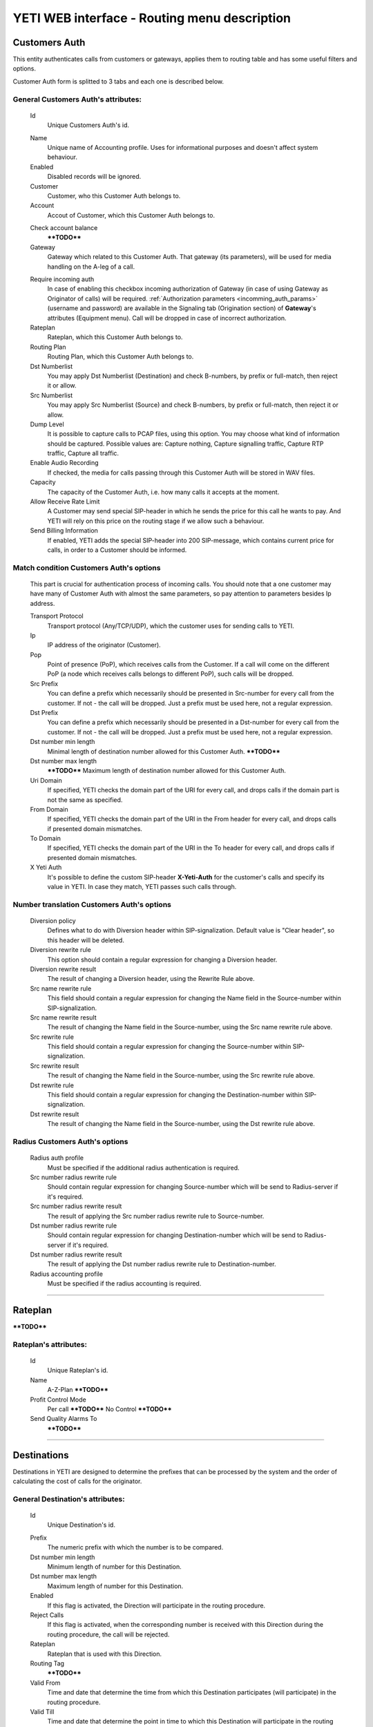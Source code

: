 =============================================
YETI WEB interface - Routing menu description
=============================================

Customers Auth
~~~~~~~~~~~~~~

This entity authenticates calls from customers or gateways, applies them to
routing table and has some useful filters and options.

Customer Auth form is splitted to 3 tabs and each one is described below.

General **Customers Auth**'s attributes:
````````````````````````````````````````
    .. _customer_auth_id:

    Id
       Unique Customers Auth's id.

    .. _customer_auth_name:

    Name
        Unique name of Accounting profile.
        Uses for informational purposes and doesn't affect system behaviour.
    Enabled
        Disabled records will be ignored.
    Customer
        Customer, who this Customer Auth belongs to.
    Account
        Accout of Customer, which this Customer Auth belongs to.

    .. _customer_check_account_balance:

    Check account balance
        ****TODO****
    Gateway
        Gateway which related to this Customer Auth. That gateway (its parameters),
        will be used for media handling on the A-leg of a call.

    .. _require_incoming_auth:

    Require incoming auth
        In case of enabling this checkbox incoming authorization of Gateway (in case of using Gateway as Originator of calls) will be required.
        :ref:`Authorization parameters <incomming_auth_params>` (username and password) are available in the Signaling tab (Origination section) of **Gateway**'s attributes (Equipment menu).
        Call will be dropped in case of incorrect authorization.
    Rateplan
        Rateplan, which this Customer Auth belongs to.
    Routing Plan
        Routing Plan, which this Customer Auth belongs to.
    Dst Numberlist
        You may apply Dst Numberlist (Destination) and check B-numbers, by prefix or
        full-match, then reject it or allow.
    Src Numberlist
        You may apply Src Numberlist (Source) and check B-numbers, by prefix or
        full-match, then reject it or allow.
    Dump Level
        It is possible to capture calls to PCAP files, using this option.
        You may choose what kind of information should be captured.
        Possible values are: Capture nothing, Capture signalling traffic, Capture RTP traffic, Capture all traffic.
    Enable Audio Recording
        If checked, the media for calls passing through this Customer Auth will be stored
        in WAV files.
    Capacity
        The capacity of the Customer Auth, i.e. how many calls it accepts at the moment.
    Allow Receive Rate Limit
        A Customer may send special SIP-header in which he sends the price for this call he wants to pay.
        And YETI will rely on this price on the routing stage if we allow such a behaviour.
    Send Billing Information
        If enabled, YETI adds the special SIP-header into 200 SIP-message, which contains
        current price for calls, in order to a Customer should be informed.

Match condition **Customers Auth**'s options
````````````````````````````````````````````
    This part is crucial for authentication process of incoming calls. You should note that a one
    customer may have many of Customer Auth with almost the same parameters, so pay
    attention to parameters besides Ip address.

    Transport Protocol
        Transport protocol (Any/TCP/UDP), which the customer uses for sending calls to YETI.
    Ip
        IP address of the originator (Customer).
    Pop
        Point of presence (PoP), which receives calls from the Customer. If a call will come
        on the different PoP (a node which receives calls belongs to different PoP), such calls
        will be dropped.
    Src Prefix
        You can define a prefix which necessarily should be presented in Src-number for every
        call from the customer. If not - the call will be dropped. Just a prefix must be used here, not a
        regular expression.
    Dst Prefix
        You can define a prefix which necessarily should be presented in a Dst-number for every
        call from the customer. If not - the call will be dropped. Just a prefix must be used here, not a
        regular expression.
    Dst number min length
        Minimal length of destination number allowed for this Customer Auth.
        ****TODO****
    Dst number max length
        ****TODO****
        Maximum length of destination number allowed for this Customer Auth.
    Uri Domain
        If specified, YETI checks the domain part of the URI for every call, and drops calls
        if the domain part is not the same as specified.
    From Domain
        If specified, YETI checks the domain part of the URI in the From header for every call, and drops calls
        if presented domain mismatches.
    To Domain
        If specified, YETI checks the domain part of the URI in the To header for every call, and drops calls
        if presented domain mismatches.
    X Yeti Auth
        It's possible to define the custom SIP-header **X-Yeti-Auth** for the customer's calls and specify its value in
        YETI. In case they match, YETI passes such calls through.

Number translation **Customers Auth**'s options
```````````````````````````````````````````````

    Diversion policy
        Defines what to do with Diversion header within SIP-signalization.
        Default value is "Clear header", so this header will be deleted.
    Diversion rewrite rule
        This option should contain a regular expression for changing a Diversion header.
    Diversion rewrite result
        The result of changing a Diversion header, using the Rewrite Rule above.
    Src name rewrite rule
        This field should contain a regular expression for changing the Name field in the Source-number within SIP-signalization.
    Src name rewrite result
        The result of changing the Name field in the Source-number, using the Src name rewrite rule above.
    Src rewrite rule
        This field should contain a regular expression for changing the Source-number within SIP-signalization.
    Src rewrite result
        The result of changing the Name field in the Source-number, using the Src rewrite rule above.
    Dst rewrite rule
        This field should contain a regular expression for changing the Destination-number within SIP-signalization.
    Dst rewrite result
        The result of changing the Name field in the Source-number, using the Dst rewrite rule above.

Radius **Customers Auth**'s options
```````````````````````````````````

    Radius auth profile
        Must be specified if the additional radius authentication is required.
    Src number radius rewrite rule
        Should contain regular expression for changing Source-number which will be send to Radius-server if it's required.
    Src number radius rewrite result
        The result of applying the Src number radius rewrite rule to Source-number.
    Dst number radius rewrite rule
        Should contain regular expression for changing Destination-number which will be send to Radius-server if it's required.
    Dst number radius rewrite result
        The result of applying the Dst number radius rewrite rule to Destination-number.
    Radius accounting profile
        Must be specified if the radius accounting is required.
    
----

..

Rateplan
~~~~~~~~

****TODO****

**Rateplan**'s attributes:
``````````````````````````

    .. _rateplan_id:

    Id
       Unique Rateplan's id.
    Name
        A-Z-Plan         ****TODO****
    Profit Control Mode
        Per call    ****TODO****
        No Control          ****TODO****
    Send Quality Alarms To
                ****TODO****
    
----

Destinations
~~~~~~~~~~~~

Destinations in YETI are designed to determine the prefixes that can be processed by the system and the order of calculating the cost of calls for the originator.

General **Destination**'s attributes:
`````````````````````````````````````

    .. _destination_id:

    Id
       Unique Destination's id.

    .. _destination_prefix:

    Prefix
        The numeric prefix with which the number is to be compared.
    Dst number min length
        Minimum length of number for this Destination.
    Dst number max length
        Maximum length of number for this Destination.
    Enabled
        If this flag is activated, the Direction will participate in the routing procedure.
    Reject Calls
        If this flag is activated, when the corresponding number is received with this Direction during the routing procedure, the call will be rejected.
    Rateplan
        Rateplan that is used with this Direction.
    Routing Tag
        ****TODO****
    Valid From
        Time and date that determine the time from which this Destination participates (will participate) in the routing procedure.
    Valid Till
        Time and date that determine the point in time to which this Destination will participate in the routing procedure.

    .. _rate_policy_id:

    Rate Policy
        The policy of determining the price of a call on this Direction. The following options are available:
            -   Fixed. If this option is selected, the cost of the call will be calculated with using the Initial rate, Next rate, Connect fee of this Destination.
            -   Based on used dialpeer. This option involves calculating the cost of the call with using the Initial rate, Next rate, Connect fee of Dial-up options, which will take the call. In this case, there is a possibility of changing the value, by determining the Dp margin fixed and / or Dp margin percent.
            -   MIN (Fixed, Based on used dialpeer). The minimum price for a call is chosen, when comparing the price of the "Fixed" mode and the "Based on used dialpeer" mode.
            -   MAX (Fixed, Based on used dialpeer). The maximum price for a call is selected when comparing the price of the "Fixed" mode and the "Based on used dialpeer" mode.

    .. _destination_reverse_billing:

    Reverse billing
        ****TODO****

    .. _destination_initial_interval:

    Initial Interval
        The starting interval from the start of the call in seconds (default 1). Allows you to set another tariffication policy for starting a call (example: *The first 5 seconds are free*).

    .. _destination_next_interval:

    Next Interval
        The subsequent interval of tariffication in seconds. With this interval, the charging step is defined (example *Minute (60 seconds)*, *Per second (1 second)*).

Fixed rating configuration of **Destination**'s attributes:
```````````````````````````````````````````````````````````
    .. _destination_initial_rate:

    Initial Rate
        ****TODO****

    .. _destination_next_rate:

    Next Rate
        ****TODO****

    .. _destination_connect_fee:

    Connect Fee
        ****TODO****
    Profit Control Mode
        ****TODO****
        Leave it empty to inherit Profit control mode from Rateplan
        No control  ****TODO****
        Per call    ****TODO****


Dialpeer based rating configuration of **Destination**'s attributes:
````````````````````````````````````````````````````````````````````
    Dp Margin Fixed
        ****TODO****
    Dp Margin Percent
        ****TODO****

Quality notifications configuration of **Destination**'s attributes:
````````````````````````````````````````````````````````````````````
    Asr Limit
        ****TODO****
    Acd Limit
        ****TODO****
    Short Calls Limit
        ****TODO****


.. _routing_group:

Routing Group
~~~~~~~~~~~~~

**Routing Group**'s attributes:
```````````````````````````````

    .. _routing_group_id:

    Id
       Unique Routing Group's id.
    Name
        Friendly name of object.
    
----

Dialpeers
~~~~~~~~~

****TODO****

**Dialpeer**'s attributes:
``````````````````````````
    .. _dialpeer_id:

    Id
       Unique Dialpeer's id.

    .. _dialpeer_prefix:

    Prefix
        ****TODO****
    Dst number min length
        ****TODO****
    Dst number max length
        ****TODO****
    Enabled
        ****TODO****
    Routing Group
        :ref:`Routing Group <routing_group>` that is related to this Dialpeer.
    Routing Tag
        ****TODO****
    Vendor
        ****TODO****
    Account
        ****TODO****
    Priority
        ****TODO****
    Force Hit Rate
        ****TODO****
    Exclusive Route
        If during the routing process it turned out that there are entries in the set of suitable routes with the Exclusive route set - all routes without such flag will be discarded. This behavior allows to disable call re-routing for any direction, if there is an exclusive route for it.

    .. _dialpeer_initial_interval:

    Initial Interval
        ****TODO****

    .. _dialpeer_initial_rate:

    Initial Rate
        ****TODO****

    .. _dialpeer_next_interval:

    Next Interval
        ****TODO****

    .. _dialpeer_next_rate:

    Next Rate
        ****TODO****
    Lcr Rate Multiplier
        ****TODO****

    .. _dialpeer_connect_fee:

    Connect Fee
        ****TODO****

    .. _dialpeer_reverse_billing:

    Reverse billing
        ****TODO****
    Gateway
        ****TODO****
    Gateway Group
        ****TODO****
    Valid From
        ****TODO****
    Valid Till
        ****TODO****
    Acd Limit
        ****TODO****
    Asr Limit
        ****TODO****
    Short Calls Limit
        ****TODO****
    Capacity
        ****TODO****
    Src Name Rewrite Rule
        ****TODO****
    Src Name Rewrite Result
        ****TODO****
    Src Rewrite Rule
        ****TODO****
    Src Rewrite Result
        ****TODO****
    Dst Rewrite Rule
        ****TODO****
    Dst Rewrite Result
        ****TODO****
    Created At
        Date and time creation of Dialpeer.

----

.. _routing_plan:

Routing Plans
~~~~~~~~~~~~~

****TODO****

**Routing Plan**'s attributes:
``````````````````````````````

    .. _routing_plan_id:

    Id
       Unique Routing Plan's id.
    Name
        Unique Routing Plan name.
    Sorting
        ****TODO****
        LCR, No ACD&ASR control ****TODO****
        Prio,LCR, ACD&ASR control ****TODO****
        LCR,Prio, ACD&ASR control ****TODO****
        LCRD, Prio, ACD&ASR control ****TODO****
        Route testing ****TODO****
        QD-Static, LCR, ACD&ASR control ****TODO****
        Static only, No ACD&ASR control  ****TODO****
    Use Lnp
        ****TODO****
    Rate Delta Max
        ****TODO****
    Routing Groups
        ****TODO****

----

Routing plan static routes
~~~~~~~~~~~~~~~~~~~~~~~~~~

****TODO****

**Routing plan static route**'s attributes:
```````````````````````````````````````````
    Id
       Unique Routing plan static route's id.
    Routing Plan
        :ref:`Routing plan <routing_plan>` that is related for this Routing plan static route. ****TODO****
    Prefix
        ****TODO****
    Priority
        ****TODO****
    Vendor
        ****TODO****
    Updated At
        Date and time of last updating of static routing record.

----

    .. _routing_plan_lnp_rules:

Routing Plan LNP rules
~~~~~~~~~~~~~~~~~~~~~~

****TODO****

**Routing Plan LNP rule**'s attributes:
```````````````````````````````````````
    Id
       Unique Routing Plan LNP rule's id.
    Routing plan
            :ref:`Routing plan <routing_plan>` for that will be applied this Routing plan LNP rule.
    Dst prefix
        ****TODO****
    Req dst rewrite rule
        ****TODO****
    Req dst rewrite result
        ****TODO****
    Database
        ****TODO****
    Lrn rewrite rule
        ****TODO****
    Lrn rewrite result
        ****TODO****

----

LNP Caches
~~~~~~~~~~

****TODO****

**LNP Cache**'s attributes:
```````````````````````````
    Id
       Unique LNP Cache's id.
    DST
        ****TODO****
    LRN
        ****TODO****
    TAG
        ****TODO****
    DATA
        ****TODO****
    DATABASE
        ****TODO****

----

Numberlists
~~~~~~~~~~~

****TODO****

**Numberlist**'s attributes:
````````````````````````````
    Id
       Unique Numberlist's id.
    Name
        Unique Numberlist name.
    Mode
        ****TODO****
        Strict number match ****TODO****
        Prefix match    ****TODO****
    Default action
        ****TODO****
        Reject call ****TODO****
        Allow call  ****TODO****
    Default src rewrite rule
        ****TODO****
    Default src rewrite result
        ****TODO****
    Default dst rewrite rule
        ****TODO****
    Default dst rewrite result
        ****TODO****
    Created At
        Date and time of this Numberlist creation.
    Updated At
        Date and time of last updating of this Numberlist.

----

Numberlist items
~~~~~~~~~~~~~~~~

****TODO****

**Numberlist item**'s attributes:
`````````````````````````````````
    Id
       Unique Numberlist item's id.
    Numberlist
        ****TODO****
    Key
        ****TODO****
    Action
        ****TODO****
        Default action  ****TODO****
        Reject call ****TODO****
        Allow call  ****TODO****
    Src rewrite rule
        ****TODO****
    Src rewrite result
        ****TODO****
    Dst rewrite rule
        ****TODO****
    Dst rewrite result
        ****TODO****
    Created At
        ****TODO****
    Updated At
        ****TODO****

----

Routing Tags
~~~~~~~~~~~~

****TODO****

**Routing Tag**'s attributes:
`````````````````````````````
    .. _routing_tag_id:

    Id
       Unique Routing Tag's id.
    Name
        ****TODO****

----


Areas
~~~~~

****TODO****

**Area**'s attributes:
``````````````````````

    .. _area_id:

    Id
       Unique Area's id.
    Name
        ****TODO****

----

Area prefixes
~~~~~~~~~~~~~

****TODO****

**Area prefixe**'s attributes:
``````````````````````````````
    Id
       Unique Area prefixe's id.
    Prefix
        ****TODO****
    Area
        ****TODO****

----

Routing Tag detection Rules
~~~~~~~~~~~~~~~~~~~~~~~~~~~

****TODO****

**Routing Tag detection Rule**'s attributes:
````````````````````````````````````````````
    Id
       Unique Routing Tag detection Rule's id.
    Src area
        ****TODO****
    Dst area
        ****TODO****
    Routing tag
        ****TODO****


----

Routing Simulation
~~~~~~~~~~~~~~~~~~

****TODO****

**Routing Simulation**'s attributes:
````````````````````````````````````
    Transport protocol
        ****TODO****
        UDP
        TCP
    Remote ip
        ****TODO****
    Remote port
        ****TODO****
    Pop
        ****TODO****
    Src number
        ****TODO****
    Dst number
        ****TODO****
    Uri domain
        ****TODO****
    From domain
        ****TODO****
    To domain
        ****TODO****
    X yeti auth
        ****TODO****
    Pai
        ****TODO****
    Ppi
        ****TODO****
    Privacy
        ****TODO****
    Rpid
        ****TODO****
    Rpid privacy
        ****TODO****
    Release mode
        ****TODO****
